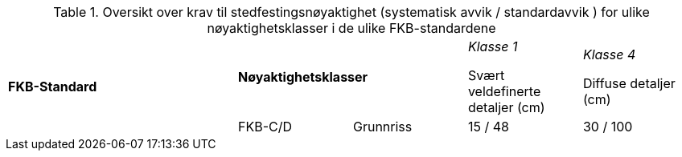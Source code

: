 .Oversikt over krav til stedfestingsnøyaktighet (systematisk avvik / standardavvik ) for ulike nøyaktighetsklasser i de ulike FKB-standardene
[cols="6*"]
|===
2.2+|*FKB-Standard*
2+|*Nøyaktighetsklasser*

|_Klasse 1_ 

Svært veldefinerte detaljer (cm) 

|_Klasse 4_

Diffuse detaljer (cm) 

.2+|FKB-C/D
|Grunnriss
|15 / 48
|30 / 100

|Høyde
|15 / 48
|40 / 150
|===
